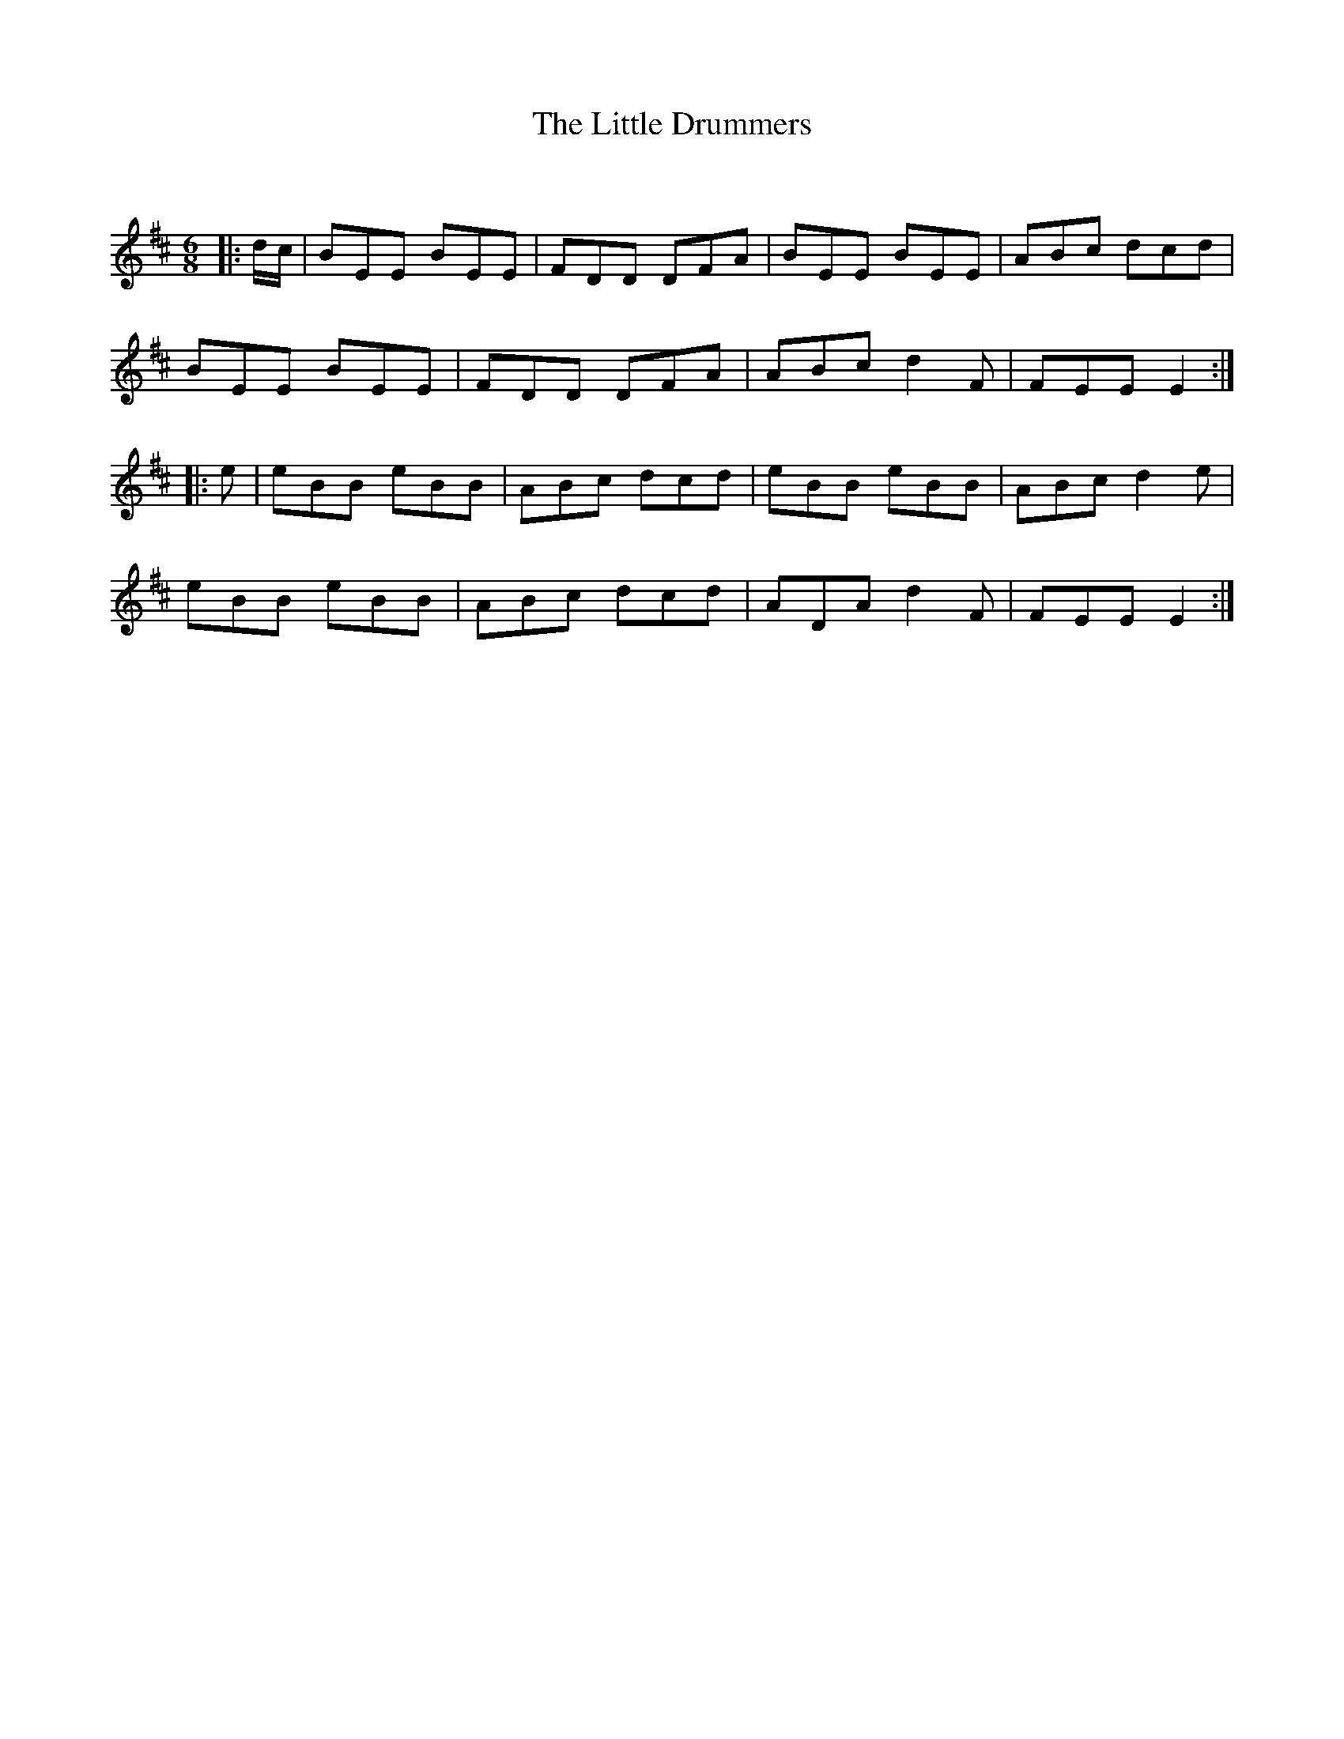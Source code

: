 X:1
T: The Little Drummers
C:
R:Jig
Q:180
K:D
M:6/8
L:1/16
|:dc|B2E2E2 B2E2E2|F2D2D2 D2F2A2|B2E2E2 B2E2E2|A2B2c2 d2c2d2|
B2E2E2 B2E2E2|F2D2D2 D2F2A2|A2B2c2 d4F2|F2E2E2 E4:|
|:e2|e2B2B2 e2B2B2|A2B2c2 d2c2d2|e2B2B2 e2B2B2|A2B2c2 d4e2|
e2B2B2 e2B2B2|A2B2c2 d2c2d2|A2D2A2 d4F2|F2E2E2 E4:|
